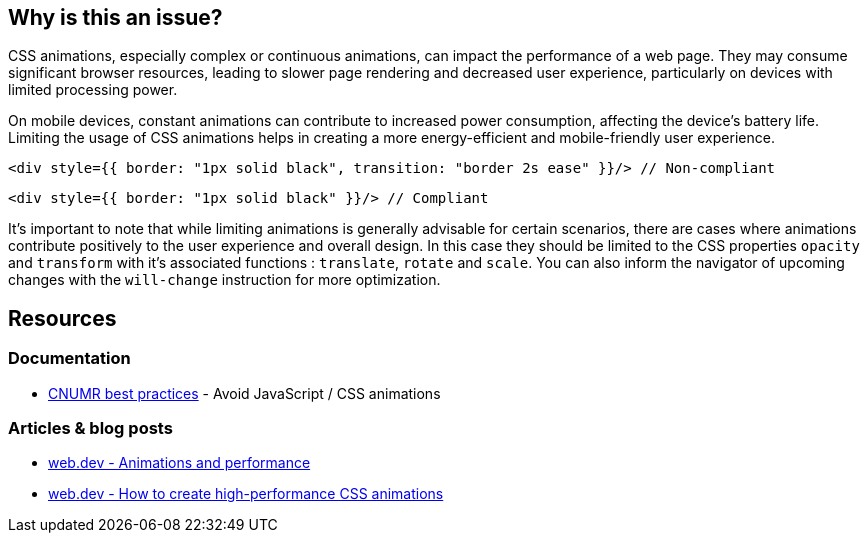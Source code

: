 :!sectids:

== Why is this an issue?

CSS animations, especially complex or continuous animations, can impact the performance of a web page.
They may consume significant browser resources, leading to slower page rendering and decreased user experience, particularly on devices with limited processing power.

On mobile devices, constant animations can contribute to increased power consumption, affecting the device's battery life.
Limiting the usage of CSS animations helps in creating a more energy-efficient and mobile-friendly user experience.

[source,typescriptjsx,data-diff-id="1",data-diff-type="noncompliant"]
----
<div style={{ border: "1px solid black", transition: "border 2s ease" }}/> // Non-compliant
----

[source,typescriptjsx,data-diff-id="1",data-diff-type="compliant"]
----
<div style={{ border: "1px solid black" }}/> // Compliant
----

It's important to note that while limiting animations is generally advisable for certain scenarios, there are cases where animations contribute positively to the user experience and overall design.
In this case they should be limited to the CSS properties `opacity` and `transform` with it's associated functions : `translate`, `rotate` and `scale`.
You can also inform the navigator of upcoming changes with the `will-change` instruction for more optimization.

== Resources

=== Documentation

- https://github.com/cnumr/best-practices/blob/main/chapters/BP_039_en.md[CNUMR best practices] - Avoid JavaScript / CSS animations

=== Articles & blog posts

- https://web.dev/articles/animations-and-performance[web.dev - Animations and performance]
- https://web.dev/articles/animations-guide[web.dev - How to create high-performance CSS animations]
